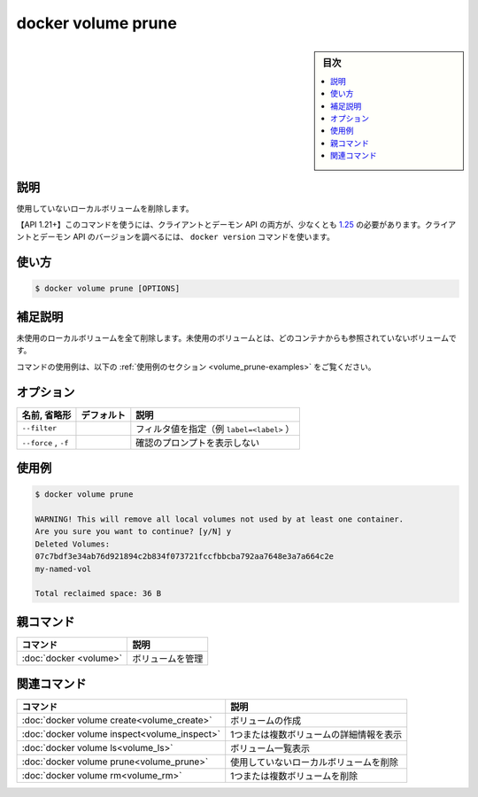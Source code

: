 .. -*- coding: utf-8 -*-
.. URL: https://docs.docker.com/engine/reference/commandline/volume_prune/
.. SOURCE: 
   doc version: 20.10
      https://github.com/docker/docker.github.io/blob/master/engine/reference/commandline/volume_prune.md
      https://github.com/docker/docker.github.io/blob/master/_data/engine-cli/docker_volume_prune.yaml
.. check date: 2022/04/05
.. Commits on Aug 21, 2021 304f64ccec26ef1810e90d385d5bae5fab3ce6f4
.. -------------------------------------------------------------------

.. docker volume prune

=======================================
docker volume prune
=======================================


.. sidebar:: 目次

   .. contents:: 
       :depth: 3
       :local:

.. _volume_prune-description:

説明
==========

.. Remove all unused local volumes

使用していないローカルボリュームを削除します。

.. API 1.21+
   Open the 1.21 API reference (in a new window)
   The client and daemon API must both be at least 1.25 to use this command. Use the docker version command on the client to check your client and daemon API versions.

【API 1.21+】このコマンドを使うには、クライアントとデーモン API の両方が、少なくとも `1.25 <https://docs.docker.com/engine/api/v1.21/>`_ の必要があります。クライアントとデーモン API のバージョンを調べるには、 ``docker version`` コマンドを使います。


.. _volume_prune-usage:

使い方
==========

.. code-block:: bash

   $ docker volume prune [OPTIONS]

.. Extended description
.. _volume_prune-extended-description:

補足説明
==========

.. Remove all unused local volumes. Unused local volumes are those which are not referenced by any containers

未使用のローカルボリュームを全て削除します。未使用のボリュームとは、どのコンテナからも参照されていないボリュームです。

.. For example uses of this command, refer to the examples section below.

コマンドの使用例は、以下の :ref:`使用例のセクション <volume_prune-examples>` をご覧ください。

.. _volume_prune-options:

オプション
==========

.. list-table::
   :header-rows: 1

   * - 名前, 省略形
     - デフォルト
     - 説明
   * - ``--filter``
     - 
     - フィルタ値を指定（例 ``label=<label>`` ）
   * - ``--force`` , ``-f``
     - 
     - 確認のプロンプトを表示しない

.. Examples
.. _volume_prune-examples:

使用例
==========

.. code-block:: bash

   $ docker volume prune
   
   WARNING! This will remove all local volumes not used by at least one container.
   Are you sure you want to continue? [y/N] y
   Deleted Volumes:
   07c7bdf3e34ab76d921894c2b834f073721fccfbbcba792aa7648e3a7a664c2e
   my-named-vol
   
   Total reclaimed space: 36 B



.. Parent command

親コマンド
==========

.. list-table::
   :header-rows: 1

   * - コマンド
     - 説明
   * - :doc:`docker <volume>`
     - ボリュームを管理


.. Related commands

関連コマンド
====================

.. list-table::
   :header-rows: 1

   * - コマンド
     - 説明
   * - :doc:`docker volume create<volume_create>`
     - ボリュームの作成
   * - :doc:`docker volume inspect<volume_inspect>`
     - 1つまたは複数ボリュームの詳細情報を表示
   * - :doc:`docker volume ls<volume_ls>`
     - ボリューム一覧表示
   * - :doc:`docker volume prune<volume_prune>`
     - 使用していないローカルボリュームを削除
   * - :doc:`docker volume rm<volume_rm>`
     - 1つまたは複数ボリュームを削除

.. seealso:: 

   docker volume prune
      https://docs.docker.com/engine/reference/commandline/volume_prune/
